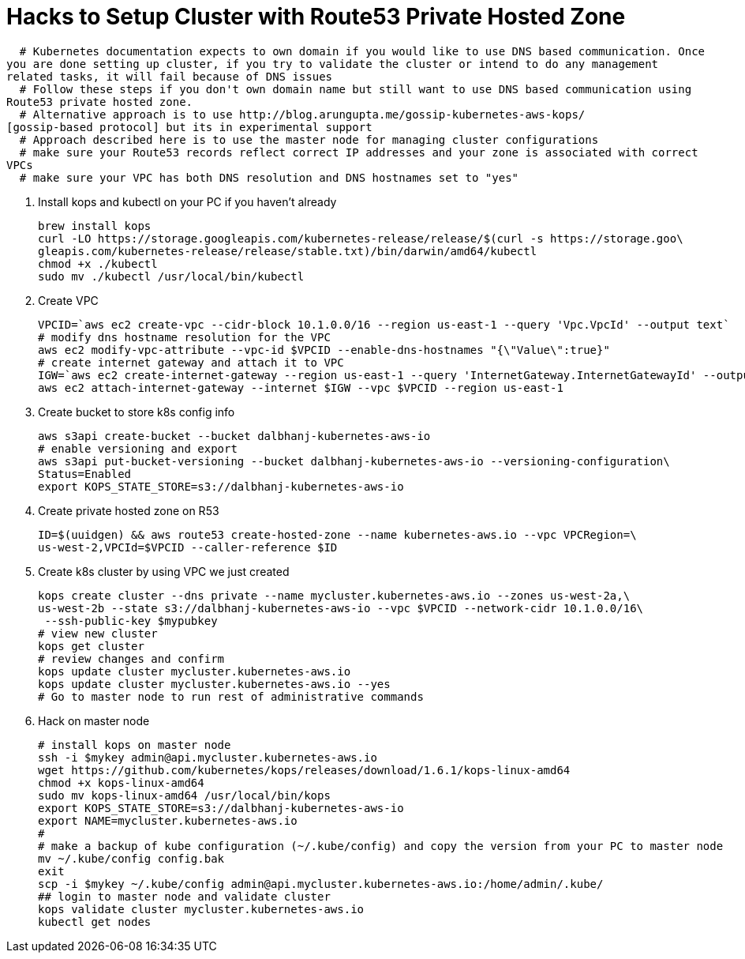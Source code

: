 = Hacks to Setup Cluster with Route53 Private Hosted Zone
:toc:
:icons:
:linkcss:
:imagesdir: ../images

  # Kubernetes documentation expects to own domain if you would like to use DNS based communication. Once
you are done setting up cluster, if you try to validate the cluster or intend to do any management
related tasks, it will fail because of DNS issues
  # Follow these steps if you don't own domain name but still want to use DNS based communication using
Route53 private hosted zone.
  # Alternative approach is to use http://blog.arungupta.me/gossip-kubernetes-aws-kops/
[gossip-based protocol] but its in experimental support
  # Approach described here is to use the master node for managing cluster configurations
  # make sure your Route53 records reflect correct IP addresses and your zone is associated with correct
VPCs
  # make sure your VPC has both DNS resolution and DNS hostnames set to "yes"

. Install kops and kubectl on your PC if you haven't already

    brew install kops
    curl -LO https://storage.googleapis.com/kubernetes-release/release/$(curl -s https://storage.goo\
    gleapis.com/kubernetes-release/release/stable.txt)/bin/darwin/amd64/kubectl
    chmod +x ./kubectl
    sudo mv ./kubectl /usr/local/bin/kubectl

. Create VPC

    VPCID=`aws ec2 create-vpc --cidr-block 10.1.0.0/16 --region us-east-1 --query 'Vpc.VpcId' --output text`
    # modify dns hostname resolution for the VPC
    aws ec2 modify-vpc-attribute --vpc-id $VPCID --enable-dns-hostnames "{\"Value\":true}"
    # create internet gateway and attach it to VPC
    IGW=`aws ec2 create-internet-gateway --region us-east-1 --query 'InternetGateway.InternetGatewayId' --output text`
    aws ec2 attach-internet-gateway --internet $IGW --vpc $VPCID --region us-east-1

. Create bucket to store k8s config info

    aws s3api create-bucket --bucket dalbhanj-kubernetes-aws-io
    # enable versioning and export
    aws s3api put-bucket-versioning --bucket dalbhanj-kubernetes-aws-io --versioning-configuration\
    Status=Enabled
    export KOPS_STATE_STORE=s3://dalbhanj-kubernetes-aws-io

. Create private hosted zone on R53

    ID=$(uuidgen) && aws route53 create-hosted-zone --name kubernetes-aws.io --vpc VPCRegion=\
    us-west-2,VPCId=$VPCID --caller-reference $ID

. Create k8s cluster by using VPC we just created

    kops create cluster --dns private --name mycluster.kubernetes-aws.io --zones us-west-2a,\
    us-west-2b --state s3://dalbhanj-kubernetes-aws-io --vpc $VPCID --network-cidr 10.1.0.0/16\
     --ssh-public-key $mypubkey
    # view new cluster
    kops get cluster
    # review changes and confirm
    kops update cluster mycluster.kubernetes-aws.io
    kops update cluster mycluster.kubernetes-aws.io --yes
    # Go to master node to run rest of administrative commands

. Hack on master node

    # install kops on master node
    ssh -i $mykey admin@api.mycluster.kubernetes-aws.io
    wget https://github.com/kubernetes/kops/releases/download/1.6.1/kops-linux-amd64
    chmod +x kops-linux-amd64
    sudo mv kops-linux-amd64 /usr/local/bin/kops
    export KOPS_STATE_STORE=s3://dalbhanj-kubernetes-aws-io
    export NAME=mycluster.kubernetes-aws.io
    #
    # make a backup of kube configuration (~/.kube/config) and copy the version from your PC to master node
    mv ~/.kube/config config.bak
    exit
    scp -i $mykey ~/.kube/config admin@api.mycluster.kubernetes-aws.io:/home/admin/.kube/
    ## login to master node and validate cluster
    kops validate cluster mycluster.kubernetes-aws.io
    kubectl get nodes
